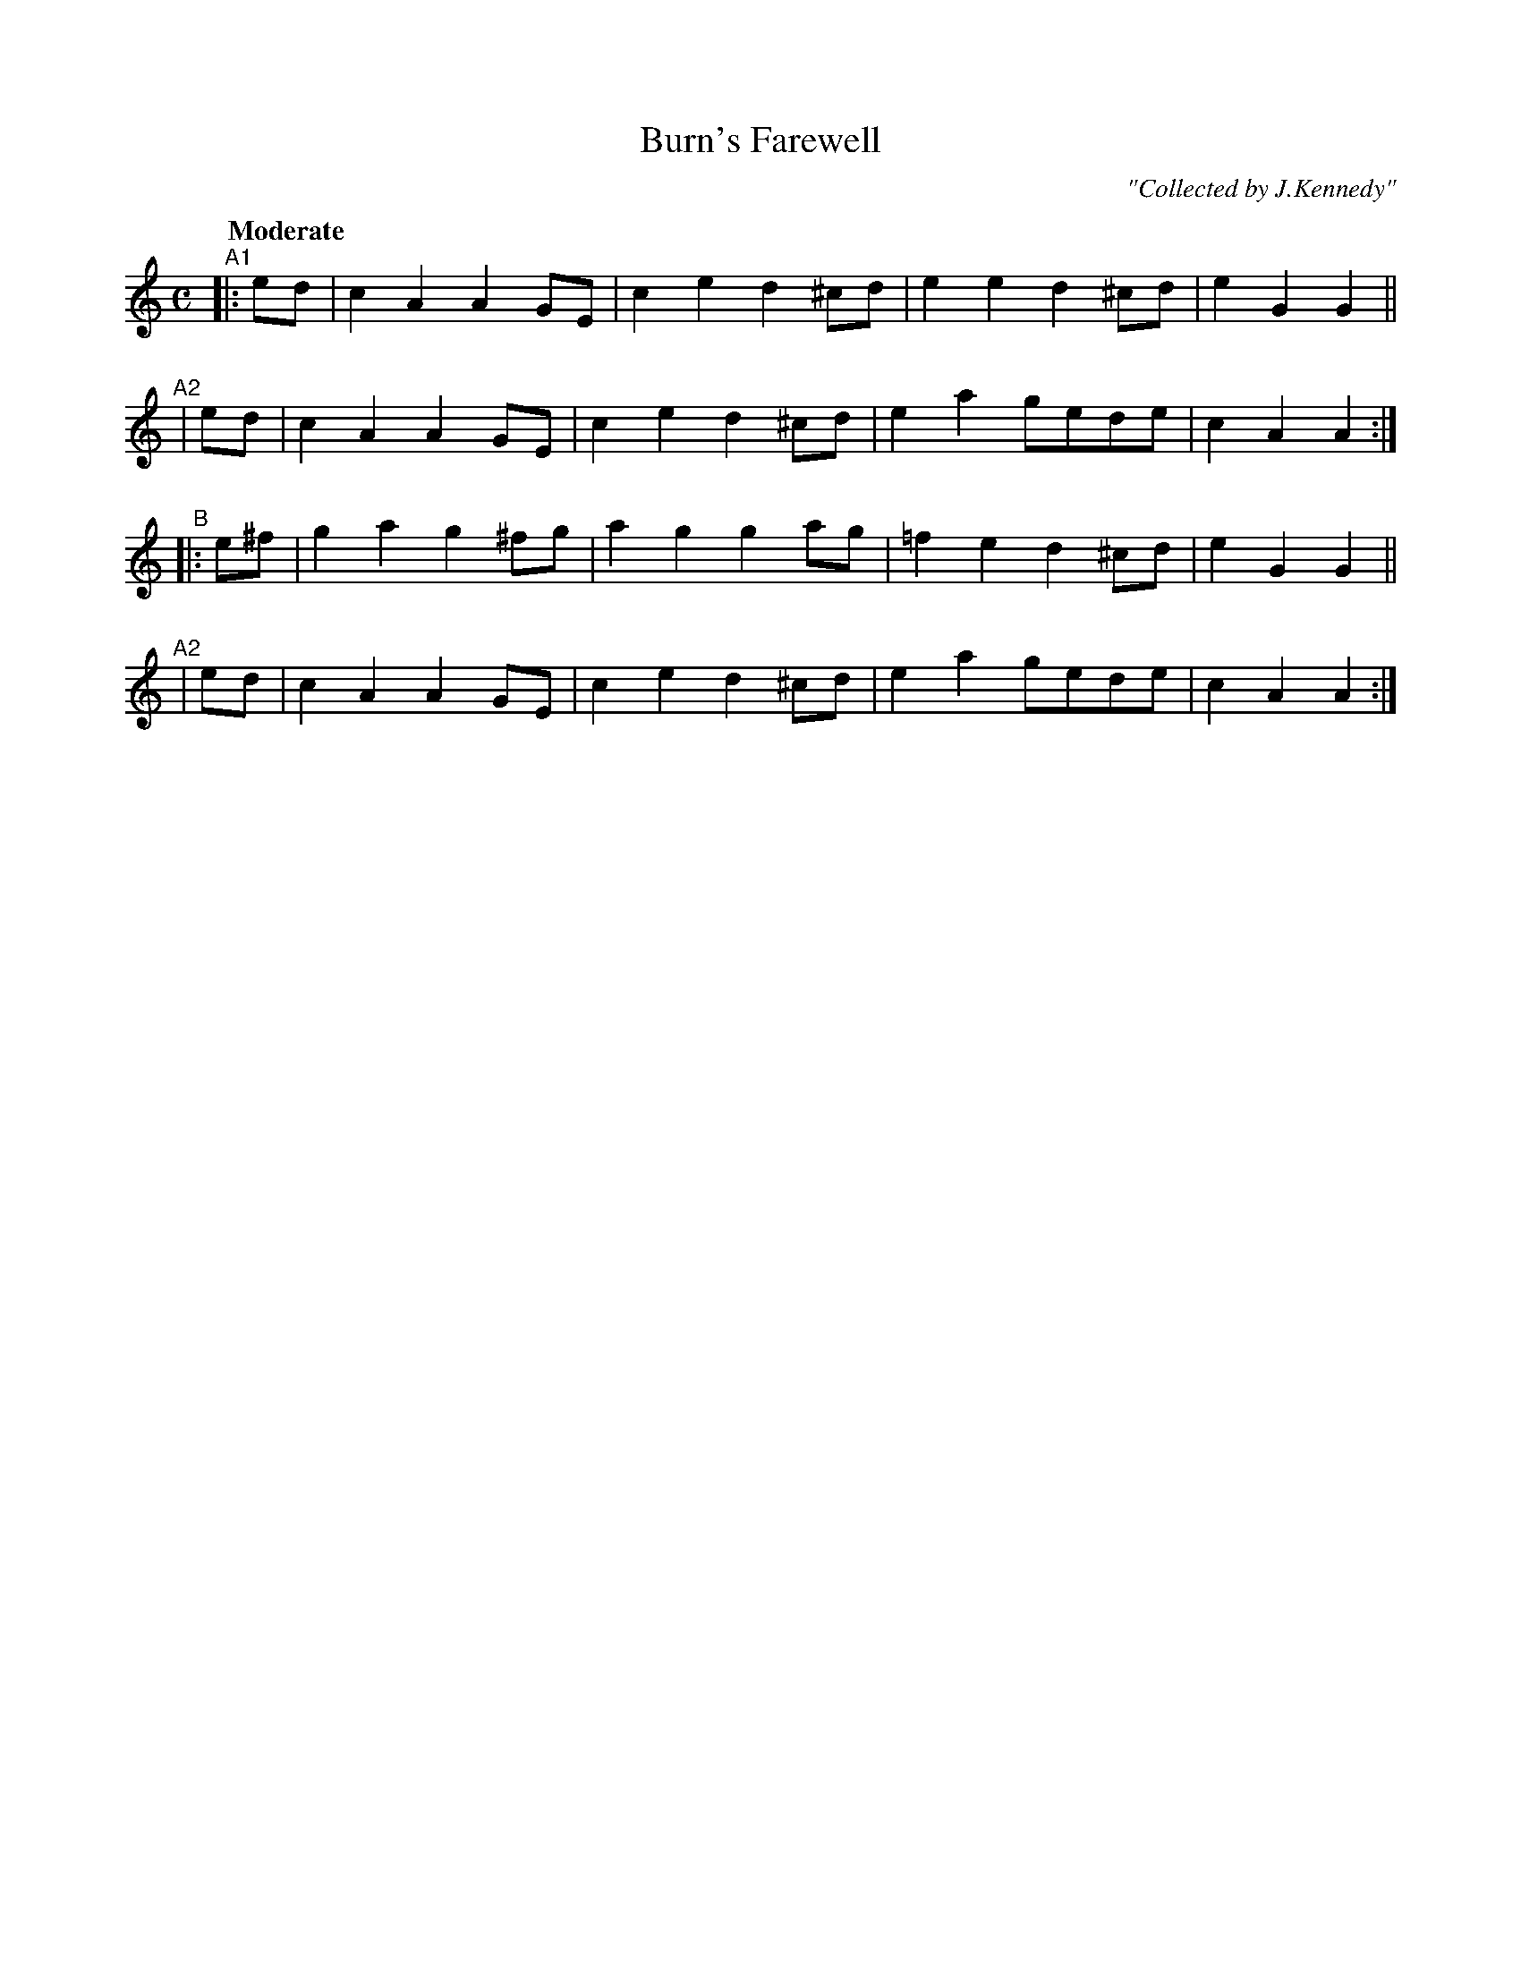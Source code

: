 X: 269
T: Burn's Farewell
R: air, march
%S: s:4 b:16(4+4+4+4)
B: O'Neill's 1850 #269
O: "Collected by J.Kennedy"
Z: 1997 by John Chambers <jc@trillian.mit.edu>
Q: "Moderate"
M: C
L: 1/8
K: Am
"^A1"|: ed  | c2A2 A2GE  | c2e2 d2^cd | e2e2 d2^cd | e2G2 G2 ||
"^A2"|  ed  | c2A2 A2GE  | c2e2 d2^cd | e2a2 gede  | c2A2 A2 :|
"^B" |: e^f | g2a2 g2^fg | a2g2 g2ag  |=f2e2 d2^cd | e2G2 G2 ||
"^A2"|  ed  | c2A2 A2GE  | c2e2 d2^cd | e2a2 gede  | c2A2 A2 :|

